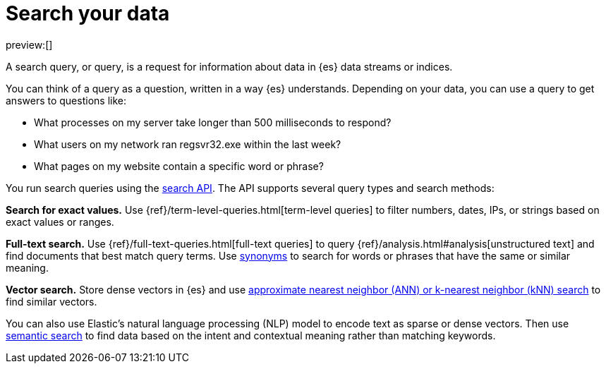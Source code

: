 [[elasticsearch-search-your-data]]
= Search your data

:description: Use the search API to run queries on your data.
:keywords: serverless, elasticsearch, search

preview:[]

A search query, or query, is a request for information about data in {es} data streams or indices.

You can think of a query as a question, written in a way {es} understands. Depending on your data, you can use a query to get answers to questions like:

* What processes on my server take longer than 500 milliseconds to respond?
* What users on my network ran regsvr32.exe within the last week?
* What pages on my website contain a specific word or phrase?

You run search queries using the <<elasticsearch-search-your-data-the-search-api,search API>>. The API supports several query types and search methods:

**Search for exact values.**
Use {ref}/term-level-queries.html[term-level queries] to filter numbers, dates, IPs, or strings based on exact values or ranges.

**Full-text search.**
Use {ref}/full-text-queries.html[full-text queries] to query {ref}/analysis.html#analysis[unstructured text] and find documents that best match query terms. Use <<elasticsearch-reference-search-with-synonyms,synonyms>> to search for words or phrases that have the same or similar meaning.

**Vector search.**
Store dense vectors in {es} and use <<elasticsearch-knn-search,approximate nearest neighbor (ANN) or k-nearest neighbor (kNN) search>> to find similar vectors.

You can also use Elastic's natural language processing (NLP) model to encode text as sparse or dense vectors. Then use <<elasticsearch-reference-semantic-search,semantic search>> to find data based on the intent and contextual meaning rather than matching keywords.
